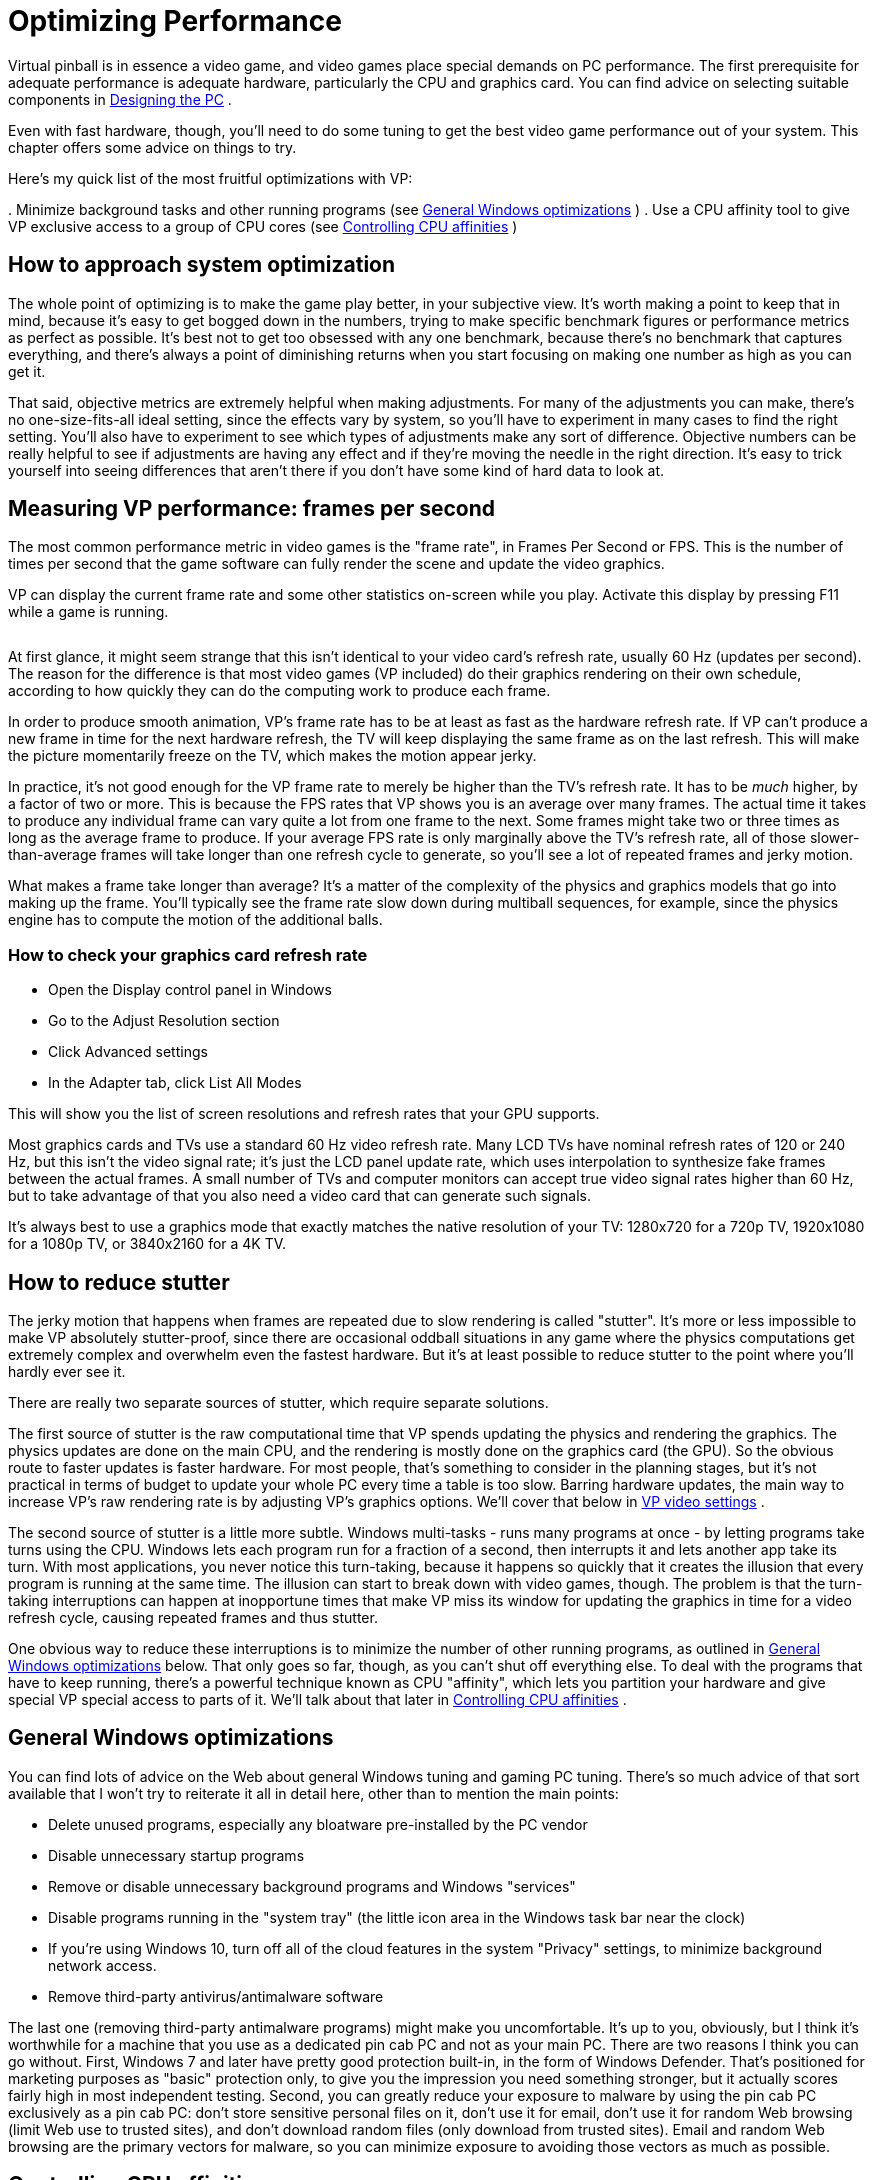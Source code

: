= Optimizing Performance

Virtual pinball is in essence a video game, and video games place special demands on PC performance.
The first prerequisite for adequate performance is adequate hardware, particularly the CPU and graphics card.
You can find advice on selecting suitable components in xref:pc.adoc#pc[Designing the PC] .

Even with fast hardware, though, you'll need to do some tuning to get the best video game performance out of your system.
This chapter offers some advice on things to try.

Here's my quick list of the most fruitful optimizations with VP:

.
Minimize background tasks and other running programs (see xref:#GeneralWindowsOpts[General Windows optimizations] )
.
Use a CPU affinity tool to give VP exclusive access to a group of CPU cores (see xref:#CPUAffinities[Controlling CPU affinities] )

== How to approach system optimization

The whole point of optimizing is to make the game play better, in your subjective view.
It's worth making a point to keep that in mind, because it's easy to get bogged down in the numbers, trying to make specific benchmark figures or performance metrics as perfect as possible.
It's best not to get too obsessed with any one benchmark, because there's no benchmark that captures everything, and there's always a point of diminishing returns when you start focusing on making one number as high as you can get it.

That said, objective metrics are extremely helpful when making adjustments.
For many of the adjustments you can make, there's no one-size-fits-all ideal setting, since the effects vary by system, so you'll have to experiment in many cases to find the right setting.
You'll also have to experiment to see which types of adjustments make any sort of difference.
Objective numbers can be really helpful to see if adjustments are having any effect and if they're moving the needle in the right direction.
It's easy to trick yourself into seeing differences that aren't there if you don't have some kind of hard data to look at.

== Measuring VP performance: frames per second

The most common performance metric in video games is the "frame rate", in Frames Per Second or FPS.
This is the number of times per second that the game software can fully render the scene and update the video graphics.

VP can display the current frame rate and some other statistics on-screen while you play.
Activate this display by pressing F11 while a game is running.

image::images/VpFpsOverlay.png[""]

At first glance, it might seem strange that this isn't identical to your video card's refresh rate, usually 60 Hz (updates per second).
The reason for the difference is that most video games (VP included) do their graphics rendering on their own schedule, according to how quickly they can do the computing work to produce each frame.

In order to produce smooth animation, VP's frame rate has to be at least as fast as the hardware refresh rate.
If VP can't produce a new frame in time for the next hardware refresh, the TV will keep displaying the same frame as on the last refresh.
This will make the picture momentarily freeze on the TV, which makes the motion appear jerky.

In practice, it's not good enough for the VP frame rate to merely be higher than the TV's refresh rate.
It has to be _much_ higher, by a factor of two or more.
This is because the FPS rates that VP shows you is an average over many frames.
The actual time it takes to produce any individual frame can vary quite a lot from one frame to the next.
Some frames might take two or three times as long as the average frame to produce.
If your average FPS rate is only marginally above the TV's refresh rate, all of those slower-than-average frames will take longer than one refresh cycle to generate, so you'll see a lot of repeated frames and jerky motion.

What makes a frame take longer than average? It's a matter of the complexity of the physics and graphics models that go into making up the frame.
You'll typically see the frame rate slow down during multiball sequences, for example, since the physics engine has to compute the motion of the additional balls.

=== How to check your graphics card refresh rate

* Open the Display control panel in Windows
* Go to the Adjust Resolution section
* Click Advanced settings
* In the Adapter tab, click List All Modes

This will show you the list of screen resolutions and refresh rates that your GPU supports.

Most graphics cards and TVs use a standard 60 Hz video refresh rate.
Many LCD TVs have nominal refresh rates of 120 or 240 Hz, but this isn't the video signal rate; it's just the LCD panel update rate, which uses interpolation to synthesize fake frames between the actual frames.
A small number of TVs and computer monitors can accept true video signal rates higher than 60 Hz, but to take advantage of that you also need a video card that can generate such signals.

It's always best to use a graphics mode that exactly matches the native resolution of your TV: 1280x720 for a 720p TV, 1920x1080 for a 1080p TV, or 3840x2160 for a 4K TV.

== How to reduce stutter

The jerky motion that happens when frames are repeated due to slow rendering is called "stutter".
It's more or less impossible to make VP absolutely stutter-proof, since there are occasional oddball situations in any game where the physics computations get extremely complex and overwhelm even the fastest hardware.
But it's at least possible to reduce stutter to the point where you'll hardly ever see it.

There are really two separate sources of stutter, which require separate solutions.

The first source of stutter is the raw computational time that VP spends updating the physics and rendering the graphics.
The physics updates are done on the main CPU, and the rendering is mostly done on the graphics card (the GPU).
So the obvious route to faster updates is faster hardware.
For most people, that's something to consider in the planning stages, but it's not practical in terms of budget to update your whole PC every time a table is too slow.
Barring hardware updates, the main way to increase VP's raw rendering rate is by adjusting VP's graphics options.
We'll cover that below in xref:#VPGraphicsSettings[VP video settings] .

The second source of stutter is a little more subtle.
Windows multi-tasks - runs many programs at once - by letting programs take turns using the CPU.
Windows lets each program run for a fraction of a second, then interrupts it and lets another app take its turn.
With most applications, you never notice this turn-taking, because it happens so quickly that it creates the illusion that every program is running at the same time.
The illusion can start to break down with video games, though.
The problem is that the turn-taking interruptions can happen at inopportune times that make VP miss its window for updating the graphics in time for a video refresh cycle, causing repeated frames and thus stutter.

One obvious way to reduce these interruptions is to minimize the number of other running programs, as outlined in xref:#GeneralWindowsOpts[General Windows optimizations] below.
That only goes so far, though, as you can't shut off everything else.
To deal with the programs that have to keep running, there's a powerful technique known as CPU "affinity", which lets you partition your hardware and give special VP special access to parts of it.
We'll talk about that later in xref:#CPUAffinities[Controlling CPU affinities] .

[#GeneralWindowsOpts]
== General Windows optimizations

You can find lots of advice on the Web about general Windows tuning and gaming PC tuning.
There's so much advice of that sort available that I won't try to reiterate it all in detail here, other than to mention the main points:

* Delete unused programs, especially any bloatware pre-installed by the PC vendor
* Disable unnecessary startup programs
* Remove or disable unnecessary background programs and Windows "services"
* Disable programs running in the "system tray" (the little icon area in the Windows task bar near the clock)
* If you're using Windows 10, turn off all of the cloud features in the system "Privacy" settings, to minimize background network access.
* Remove third-party antivirus/antimalware software

The last one (removing third-party antimalware programs) might make you uncomfortable.
It's up to you, obviously, but I think it's worthwhile for a machine that you use as a dedicated pin cab PC and not as your main PC.
There are two reasons I think you can go without.
First, Windows 7 and later have pretty good protection built-in, in the form of Windows Defender.
That's positioned for marketing purposes as "basic" protection only, to give you the impression you need something stronger, but it actually scores fairly high in most independent testing.
Second, you can greatly reduce your exposure to malware by using the pin cab PC exclusively as a pin cab PC: don't store sensitive personal files on it, don't use it for email, don't use it for random Web browsing (limit Web use to trusted sites), and don't download random files (only download from trusted sites).
Email and random Web browsing are the primary vectors for malware, so you can minimize exposure to avoiding those vectors as much as possible.

[#CPUAffinities]
== Controlling CPU affinities

The most powerful tool I've found for reducing stutter is CPU affinity.
This a mechanism inside Windows for assigning each running program to a preferred group of CPU cores.

A "core" is a CPU within your CPU.
The processor chips used in modern PCs, such as Intel i5 or i7 chips, are actually made up of multiple CPUs packed onto one piece of silicon.
For example, an i5-8250 chip contains four complete CPUs.
The term "core" is used to distinguish these CPU sub-units from the chip as a whole, which is also commonly called a CPU.

Windows has built-in support for multi-core chips.
It automatically spreads work across the cores to optimize overall system throughput, and for most purposes you don't even have to think about it.
As usual, though, video gaming doesn't exactly fit the typical program profile that the Windows default settings are designed for.
The core affinity feature in Windows lets you override the defaults to optimize performance for special cases like games.

=== CPU affinity goals

The basic idea is to partition your CPU's cores into two groups: VP, and everything else.
When you're running a table in VP, the game itself is the only performance-critical task in the whole system; everything else can take a back seat and wait its turn.
So we're going to give the lion's share of your PC's computing power to the game, and give all other running programs the leftovers.
For CPU affinity settings, the smallest unit we can work with when dividing things up is one CPU core, so if your CPU has N cores, we're going to allocate N-1 of the cores to the game, and give the one remaining core to everything else.

The point of this partitioning is to give the pinball software the most exclusive access we can to a set of CPU cores.
This reduces the chances that another program running in the system will be able to interrupt VP or its components in the middle of some time-critical tasks.
(And virtually everything VP does is time-critical, since it's a real-time physics simulation.)

In practice, I find that this makes a night-and-day difference in stutter, reducing it from noticeable to practically never on my pin cab.

=== CPU affinity tools

*PinAffinity:* This is a simple CPU affinity setter I wrote specifically for pin cabs.
It's designed to be extremely simple to set up and completely automatic once configured, and it's free and open-source.
You can find it here: link:http://mjrnet.org/pinscape/PinAffinity.html[PinAffinity] .

Instructions for basic pin cab setup are included in the download, but here's a quick overview:

* Download the "bit" version that matches your copy of Windows (32-bit or 64-bit)
* Unzip the files into a folder on your hard disk
* Run PinAffinity.exe
* Use the "Add Program" menu to add the .EXE file for each pinball player program on your system to the designed Pinball program list
* Minimize the PinAffinity window and leave it running in the background while you play.
It automatically sets CPU affinities for new processes as they're created.
* If you wish, you can create a shortcut to PinAffinity.exe in your Start Menu "Startup" folder so that the program automatically launches each time you boot

*Other tools:* On my own cab, I used to use a freeware program called PriFinitty.
Unfortunately, it's no longer available; the developer abandoned the project a long time ago and never released the source code.

Another option is Process Hacker 3, available here: link:https://wj32.org/processhacker/[wj32.org/processhacker/] .
Process Hacker is a full Task Manager replacement, so it's not specifically designed for the pin cab use case, but it has the basic function we need (the ability to set CPU affinities persistently on a per-program basis).
Note that you'll need a "nightly build" version of Process Hacker 3.
The current public release version, Process Hacker 2, can control CPU affinities for live processes but can't save them or apply them automatically to new processes.

=== Recommended CPU affinity configuration

I recommend the following basic configuration:

* Assign three cores to VP (and any other pinball software you use)
* Assign the remaining cores to everything else

PinAffinity uses those settings by default.

Why three cores for VP? You might have read that Visual Pinball is single-threaded, so it might not seem like it would benefit from more than one core.
It's true that VP's core physics and graphics run on a single thread, but if you look at a VP process with a tool like Process Explorer, you'll see that it has about 20 threads running.
Where are they all coming from if VP is single-threaded? Mostly from the external subsystems that VP uses.
VPinMAME runs on its own thread; DirectInput and DirectSound create multiple threads to service I/O events; DOF creates a thread for each output controller it accesses; and most video card graphics drivers create several additional threads.

The main VP physics/rendering thread and the VPinMAME thread each consume significant CPU time; the rest of the threads do little actual computing work, as they only exist to service I/O events and timed events as they occur.
The VP and VPM threads probably don't come close to saturating the CPU on your machine; you'll probably see only 10% to 20% CPU usage on these threads.
But even so, they both benefit from having a free core available because they both need "real time" responsiveness to keep up with external events.
In the case of VPinMAME, it has to respond to game events immediately when they happen, and has to maintain precise time sync with the audio playback to prevent audible glitches in the soundtrack.
In the case of VP, the physics/rendering thread has to keep in precise sync with the video refresh cycle; any lag in rendering is visible as stutter.
It also has to respond quickly to input events to avoid perceptible latency (e.g., so that the flippers don't feel sluggish when you press the buttons).

That's why three cores seems to be the sweet spot for VP performance.
We have two threads that run more or less continuously (the main VP physics/rendering thread, and the VPinMAME thread), and a bunch of other threads that need to respond quickly to events but do little work.
If you give this collection of threads three cores to work with, Windows will be able to balance the load so that everything has near-real-time CPU access.

== One video card or two?

One of the frequently asked questions on the forums is whether it's better to use a single video card that can support multiple monitors, or a separate video card for each monitor.
(Most pin cabs have either two or three monitors: the main playfield TV, the backglass TV, and possibly a third monitor for the score display or "DMD" - the dot matrix display.)

This question actually contains two components, so let's unpack it.
The first part is: can my video card handle multiple monitors? The second part is: would I get better performance by adding an extra video card for the second and third monitors?

The answer to the first part is basically always yes.
All modern gaming cards have support for multiple monitors and provide built-in ports for connecting two to four monitors.
And Windows has excellent, fully automatic support for multiple monitors built in.
When you're setting up your system, there shouldn't be anything special you have to do with either your video card or Windows to configure multiple monitors; you shouldn't have to do anything more than just plugging them all in.

What about performance, though? Intuitively, it seems like more video hardware should translate to faster performance, for the same reasons that CPUs with more cores run faster.
It seems like an extra card would take some load off the main graphics card.
In practice, though, adding a second card makes most systems run slower.
I can only speculate about the reasons for this, but I suspect that it has to do with contention for the data bus that connects the CPU and GPU.
A second video card creates bus contention that doesn't exist if there's only one video card.
Whatever the reason, most system in practice run faster with a single video card handling all monitors.

"One card is faster" isn't an absolute rule, though.
I have heard from people who found that adding a second card actually did improve performance on their systems.
But this seems relatively uncommon; for most systems, it seems that you'll get better performance by buying one fast video card than by trying to split the load across two or more cards.

== Input lag

A common performance problem in video games is input lag: a noticeable delay between pressing a button and seeing the result on-screen.
On a pin cab, this is mostly noticeable with the flippers.
Input lag makes it feel like the flippers are slow to respond when you push the buttons.

Latency can come from many sources, but in most cases, the culprit turns out to be the TV.
That's the place to focus your efforts to fix the problem, in part because it's almost always the biggest contributor to lag by far, and in part because there aren't really any adjustments to be made anywhere else in the system.
Everything else is probably already running as fast as it can.

You can find more about input lag and how to minimize it in xref:playfieldTV.adoc#tvInputLag[Selecting a Playfield TV] .
We won't repeat all of the detail here, but the main point is that you should be sure your TV is set up with as little image processing as possible, especially enhancement modes related to "motion smoothing".
Look for a Game Mode setting in your TV's setup menus; that usually selects the right combination of settings to minimize lag, since this is a concern for video games in general.

== Audio lag

Audio lag is a noticeable delay between visual events appearing on-screen and the playback of the corresponding audio effect.
This fortunately isn't a common problem.
If you experience it, though, here are a few things to try.

Check your sound card's settings.
(Open the Windows "Sound" control panel, select your card, and click Properties.) Make sure that everything is turned off under the Enhancements tab.

Some sound cards have extra properties tabs that control special hardware features of the card.
Check any extra you see and make sure that any processing modes, effects, or enhancements are disabled.

If you're using an add-in sound card (rather than motherboard audio), and it came with its own separate settings program, go through that and make the same kinds of checks: look for any effects or processing modes that might be slowing things down, and disable any you find.

If you're using your TV's built-in speakers through the HDMI video connection, check the setup menus to see if there's a setting specifically for audio delay or audio sync.
Your TV might be intentionally delaying the audio signal so that it syncs up with delays in the video signal processing, and it might let you adjust the delay time.
If so, make it as short as possible.

[#VPGraphicsSettings]
== VP video settings

Visual Pinball has a number of options related to graphics rendering that can affect performance.
To access these options, start VP without loading a game, in editor mode.
On the menu, select Preferences > Video Options.

The effects on performance of the different settings vary by system, and many of them trade off between quality and speed, so you'll have to experiment to find the ideal settings for your system.
Here's an overview of the main settings that affect performance:

* Anti-aliasing: this controls extra graphics processing to make edges look smoother.
Disabling it does the least processing, so it will be the fastest, at the expense of rougher looking edges.
The performance impact of the different anti-aliasing modes depends on your video card.
* Ball reflections, ambient occlusion: these control extra rendering to create more realistic graphics.
Turning them off results in faster rendering times.
* FPS limiter: setting this to 0 (the default) allows VP to render video frames as fast as it can.
Setting it to 1 makes VP synchronize its rendering cycle with the actual video refresh rate.
Some people find that synchronized rendering produces smoother graphics, so you might want to try it to see if it makes any noticeable difference for you.
If not, I'd leave it at the default 0 setting.
* Exclusive full-screen mode: this makes VP take over the monitor completely when running in full-screen mode, rather than sharing it with other programs.
This can improve graphics performance on some systems, but it can cause weird glitches with Windows multitasking, so I'd avoid it unless it makes a big difference for you.

